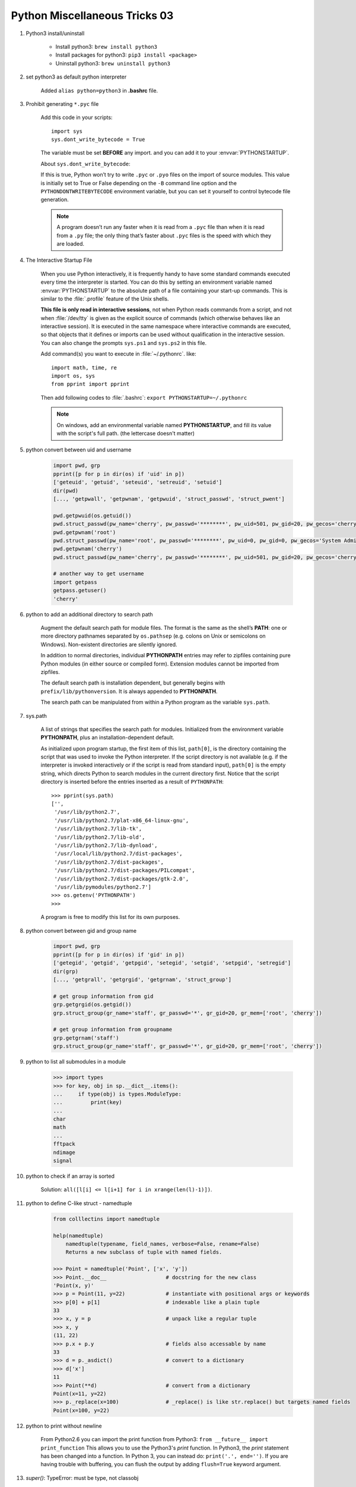 ******************************
Python Miscellaneous Tricks 03
******************************

#. Python3 install/uninstall

    * Install python3: ``brew install python3``
    * Install packages for python3: ``pip3 install <package>``
    * Uninstall python3: ``brew uninstall python3``

#. set python3 as default python interpreter

    Added ``alias python=python3`` in **.bashrc** file.

#. Prohibit generating ``*.pyc`` file

    Add this code in your scripts::

        import sys
        sys.dont_write_bytecode = True

    The variable must be set **BEFORE** any import.
    and you can add it to your :envvar:`PYTHONSTARTUP`.

    About ``sys.dont_write_bytecode``:

    If this is true, Python won’t try to write ``.pyc`` or ``.pyo`` files on the import of source modules.
    This value is initially set to True or False depending on the ``-B`` command line option and the
    ``PYTHONDONTWRITEBYTECODE`` environment variable, but you can set it yourself to control bytecode
    file generation.

    .. note::

        A program doesn’t run any faster when it is read from a ``.pyc``
        file than when it is read from a ``.py`` file; the only thing
        that’s faster about ``.pyc`` files is the speed with which they are loaded.

#. The Interactive Startup File

    When you use Python interactively, it is frequently handy to have some standard commands
    executed every time the interpreter is started. You can do this by setting an environment
    variable named :envvar:`PYTHONSTARTUP` to the absolute path of a file containing your start-up commands.
    This is similar to the :file:`.profile` feature of the Unix shells.

    **This file is only read in interactive sessions**, not when Python reads commands from a script,
    and not when :file:`/dev/tty` is given as the explicit source of commands (which otherwise behaves
    like an interactive session). It is executed in the same namespace where interactive commands are executed,
    so that objects that it defines or imports can be used without qualification in the interactive session.
    You can also change the prompts ``sys.ps1`` and ``sys.ps2`` in this file.

    Add command(s) you want to execute in :file:`~/.pythonrc`. like::

        import math, time, re
        import os, sys
        from pprint import pprint

    Then add following codes to :file:`.bashrc`: ``export PYTHONSTARTUP=~/.pythonrc``

    .. note::

        On windows, add an environmental variable named **PYTHONSTARTUP**,
        and fill its value with the script's full path. (the lettercase doesn't matter)

#. python convert between uid and username

    .. code-block:: py

        import pwd, grp
        pprint([p for p in dir(os) if 'uid' in p])
        ['geteuid', 'getuid', 'seteuid', 'setreuid', 'setuid']
        dir(pwd)
        [..., 'getpwall', 'getpwnam', 'getpwuid', 'struct_passwd', 'struct_pwent']

        pwd.getpwuid(os.getuid())
        pwd.struct_passwd(pw_name='cherry', pw_passwd='********', pw_uid=501, pw_gid=20, pw_gecos='cherry', pw_dir='/Users/cherry', pw_shell='/bin/bash')
        pwd.getpwnam('root')
        pwd.struct_passwd(pw_name='root', pw_passwd='********', pw_uid=0, pw_gid=0, pw_gecos='System Administrator', pw_dir='/var/root', pw_shell='/bin/sh')
        pwd.getpwnam('cherry')
        pwd.struct_passwd(pw_name='cherry', pw_passwd='********', pw_uid=501, pw_gid=20, pw_gecos='cherry', pw_dir='/Users/cherry', pw_shell='/bin/bash')

        # another way to get username
        import getpass
        getpass.getuser()
        'cherry'

#. python to add an additional directory to search path

    Augment the default search path for module files. The format is the same as the shell’s **PATH**:
    one or more directory pathnames separated by ``os.pathsep`` (e.g. colons on Unix or semicolons on Windows).
    Non-existent directories are silently ignored.

    In addition to normal directories, individual **PYTHONPATH** entries may refer to zipfiles containing
    pure Python modules (in either source or compiled form). Extension modules cannot be imported from zipfiles.

    The default search path is installation dependent, but generally begins with ``prefix/lib/pythonversion``.
    It is always appended to **PYTHONPATH**.

    The search path can be manipulated from within a Python program as the variable ``sys.path``.

#. sys.path

    A list of strings that specifies the search path for modules.
    Initialized from the environment variable **PYTHONPATH**, plus an installation-dependent default.

    As initialized upon program startup, the first item of this list, ``path[0]``, is the directory
    containing the script that was used to invoke the Python interpreter. If the script directory is
    not available (e.g. if the interpreter is invoked interactively or if the script is read
    from standard input), ``path[0]`` is the empty string, which directs Python to search modules
    in the current directory first. Notice that the script directory is inserted before the entries
    inserted as a result of ``PYTHONPATH``::

        >>> pprint(sys.path)
        ['',
         '/usr/lib/python2.7',
         '/usr/lib/python2.7/plat-x86_64-linux-gnu',
         '/usr/lib/python2.7/lib-tk',
         '/usr/lib/python2.7/lib-old',
         '/usr/lib/python2.7/lib-dynload',
         '/usr/local/lib/python2.7/dist-packages',
         '/usr/lib/python2.7/dist-packages',
         '/usr/lib/python2.7/dist-packages/PILcompat',
         '/usr/lib/python2.7/dist-packages/gtk-2.0',
         '/usr/lib/pymodules/python2.7']
        >>> os.getenv('PYTHONPATH')
        >>>

    A program is free to modify this list for its own purposes.

#. python convert between gid and group name

    .. code-block:: py

        import pwd, grp
        pprint([p for p in dir(os) if 'gid' in p])
        ['getegid', 'getgid', 'getpgid', 'setegid', 'setgid', 'setpgid', 'setregid']
        dir(grp)
        [..., 'getgrall', 'getgrgid', 'getgrnam', 'struct_group']

        # get group information from gid
        grp.getgrgid(os.getgid())
        grp.struct_group(gr_name='staff', gr_passwd='*', gr_gid=20, gr_mem=['root', 'cherry'])

        # get group information from groupname
        grp.getgrnam('staff')
        grp.struct_group(gr_name='staff', gr_passwd='*', gr_gid=20, gr_mem=['root', 'cherry'])

#. python to list all submodules in a module

    .. code-block:: py

        >>> import types
        >>> for key, obj in sp.__dict__.items():
        ...     if type(obj) is types.ModuleType:
        ...         print(key)
        ...
        char
        math
        ...
        fftpack
        ndimage
        signal

#. python to check if an array is sorted

    Solution: ``all([l[i] <= l[i+1] for i in xrange(len(l)-1)])``.

#. python to define C-like struct - namedtuple

    .. code-block:: sh

        from colllectins import namedtuple

        help(namedtuple)
            namedtuple(typename, field_names, verbose=False, rename=False)
            Returns a new subclass of tuple with named fields.

        >>> Point = namedtuple('Point', ['x', 'y'])
        >>> Point.__doc__                   # docstring for the new class
        'Point(x, y)'
        >>> p = Point(11, y=22)             # instantiate with positional args or keywords
        >>> p[0] + p[1]                     # indexable like a plain tuple
        33
        >>> x, y = p                        # unpack like a regular tuple
        >>> x, y
        (11, 22)
        >>> p.x + p.y                       # fields also accessable by name
        33
        >>> d = p._asdict()                 # convert to a dictionary
        >>> d['x']
        11
        >>> Point(**d)                      # convert from a dictionary
        Point(x=11, y=22)
        >>> p._replace(x=100)               # _replace() is like str.replace() but targets named fields
        Point(x=100, y=22)

#. python to print without newline

    From Python2.6 you can import the print function from Python3: ``from __future__ import print_function``
    This allows you to use the Python3's `print` function. In Python3, the `print` statement
    has been changed into a function. In Python 3, you can instead do: ``print('.', end='')``.
    If you are having trouble with buffering, you can flush the output by adding ``flush=True`` keyword argument.

#. `super()`: TypeError: must be type, not classobj

    .. code-block:: py

        class SquareGrid:
        def __init__(self, width, height):
            self.width = width
            self.height = height

        class GridWithWeights(SquareGrid):
            def __init__(self, width, height):
                #SquareGrid.__init__(self, width, height) # python2.x patch
                super(SquareGrid, self).__init__(width, height) # python3

        # Another solution: make `SquareGrid` inherit from `object`, others remain unchanged

    Refer to python super() guide [#super_guide]_ and pthon2 super error [#py2_super_error]_ for further information.

.. rubric:: Footnotes

.. [#super_guide] https://rhettinger.wordpress.com/2011/05/26/super-considered-super/
.. [#py2_super_error] https://stackoverflow.com/questions/9698614/super-raises-typeerror-must-be-type-not-classobj-for-new-style-class
